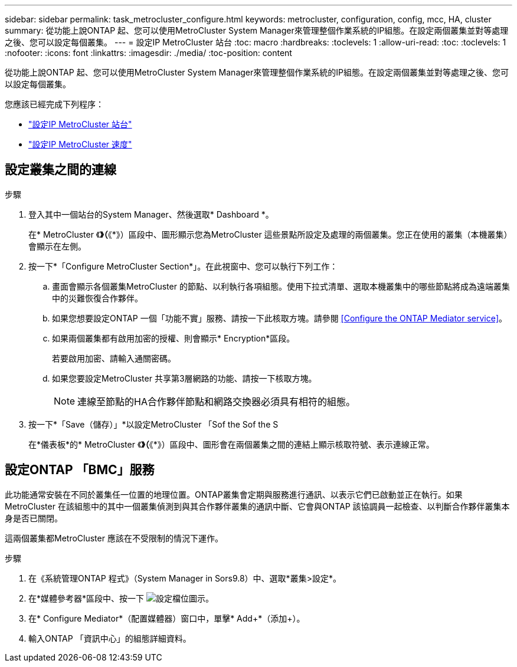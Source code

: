 ---
sidebar: sidebar 
permalink: task_metrocluster_configure.html 
keywords: metrocluster, configuration, config, mcc, HA, cluster 
summary: 從功能上說ONTAP 起、您可以使用MetroCluster System Manager來管理整個作業系統的IP組態。在設定兩個叢集並對等處理之後、您可以設定每個叢集。 
---
= 設定IP MetroCluster 站台
:toc: macro
:hardbreaks:
:toclevels: 1
:allow-uri-read: 
:toc: 
:toclevels: 1
:nofooter: 
:icons: font
:linkattrs: 
:imagesdir: ./media/
:toc-position: content


[role="lead"]
從功能上說ONTAP 起、您可以使用MetroCluster System Manager來管理整個作業系統的IP組態。在設定兩個叢集並對等處理之後、您可以設定每個叢集。

您應該已經完成下列程序：

* link:task_metrocluster_setup.html["設定IP MetroCluster 站台"]
* link:task_metrocluster_peering.html["設定IP MetroCluster 速度"]




== 設定叢集之間的連線

.步驟
. 登入其中一個站台的System Manager、然後選取* Dashboard *。
+
在* MetroCluster 《*》（*《*》）區段中、圖形顯示您為MetroCluster 這些景點所設定及處理的兩個叢集。您正在使用的叢集（本機叢集）會顯示在左側。

. 按一下*「Configure MetroCluster Section*」。在此視窗中、您可以執行下列工作：
+
.. 畫面會顯示各個叢集MetroCluster 的節點、以利執行各項組態。使用下拉式清單、選取本機叢集中的哪些節點將成為遠端叢集中的災難恢復合作夥伴。
.. 如果您想要設定ONTAP 一個「功能不實」服務、請按一下此核取方塊。請參閱 <<Configure the ONTAP Mediator service>>。
.. 如果兩個叢集都有啟用加密的授權、則會顯示* Encryption*區段。
+
若要啟用加密、請輸入通關密碼。

.. 如果您要設定MetroCluster 共享第3層網路的功能、請按一下核取方塊。
+

NOTE: 連線至節點的HA合作夥伴節點和網路交換器必須具有相符的組態。



. 按一下*「Save（儲存）」*以設定MetroCluster 「Sof the Sof the S
+
在*儀表板*的* MetroCluster 《*》（*《*》）區段中、圖形會在兩個叢集之間的連結上顯示核取符號、表示連線正常。





== 設定ONTAP 「BMC」服務

此功能通常安裝在不同於叢集任一位置的地理位置。ONTAP叢集會定期與服務進行通訊、以表示它們已啟動並正在執行。如果MetroCluster 在該組態中的其中一個叢集偵測到與其合作夥伴叢集的通訊中斷、它會與ONTAP 該協調員一起檢查、以判斷合作夥伴叢集本身是否已關閉。

這兩個叢集都MetroCluster 應該在不受限制的情況下運作。

.步驟
. 在《系統管理ONTAP 程式》（System Manager in Sors9.8）中、選取*叢集>設定*。
. 在*媒體參考器*區段中、按一下 image:icon_gear.gif["設定檔位圖示"]。
. 在* Configure Mediator*（配置媒體器）窗口中，單擊* Add+*（添加+）。
. 輸入ONTAP 「資訊中心」的組態詳細資料。

